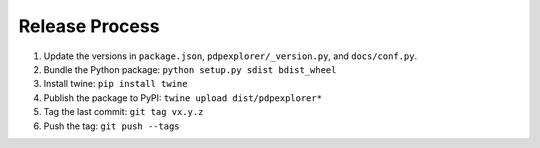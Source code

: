 
Release Process
===============

1. Update the versions in ``package.json``, ``pdpexplorer/_version.py``, and ``docs/conf.py``.
2. Bundle the Python package: ``python setup.py sdist bdist_wheel``
3. Install twine: ``pip install twine``
4. Publish the package to PyPI: ``twine upload dist/pdpexplorer*``
5. Tag the last commit: ``git tag vx.y.z``
6. Push the tag: ``git push --tags``